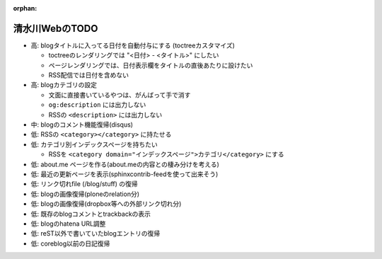 :orphan:

===============
清水川WebのTODO
===============

* 高: blogタイトルに入ってる日付を自動付与にする (toctreeカスタマイズ)

  * toctreeのレンダリングでは "<日付> - <タイトル>" にしたい
  * ページレンダリングでは、日付表示欄をタイトルの直後あたりに設けたい
  * RSS配信では日付を含めない

* 高: blogカテゴリの設定

  * 文面に直接書いているやつは、がんばって手で消す
  * ``og:description`` には出力しない
  * RSSの ``<description>`` には出力しない

* 中: blogのコメント機能復帰(disqus)
* 低: RSSの ``<category></category>`` に持たせる
* 低: カテゴリ別インデックスページを持ちたい

  * RSSを ``<category domain="インデックスページ">カテゴリ</category>`` にする

* 低: about.me ページを作る(about.meの内容との棲み分けを考える)
* 低: 最近の更新ページを表示(sphinxcontrib-feedを使って出来そう)
* 低: リンク切れfile (/blog/stuff) の復帰
* 低: blogの画像復帰(ploneのrelation分)
* 低: blogの画像復帰(dropbox等への外部リンク切れ分)
* 低: 既存のblogコメントとtrackbackの表示
* 低: blogのhatena URL調整
* 低: reST以外で書いていたblogエントリの復帰
* 低: coreblog以前の日記復帰

